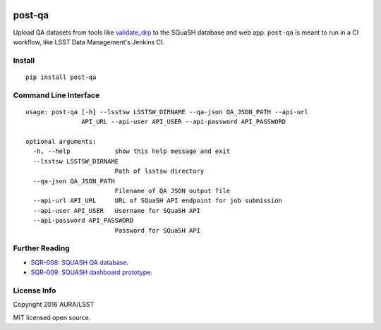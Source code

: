 .. image:: https://img.shields.io/pypi/v/post-qa.svg
.. image:: https://img.shields.io/travis/lsst-sqre/post-qa.svg

#######
post-qa
#######

Upload QA datasets from tools like `validate_drp <https://github.com/lsst/validate_drp>`_ to the SQuaSH database and web app.
``post-qa`` is meant to run in a CI workflow, like LSST Data Management's Jenkins CI.

Install
=======

::

   pip install post-qa

Command Line Interface
======================

::

  usage: post-qa [-h] --lsstsw LSSTSW_DIRNAME --qa-json QA_JSON_PATH --api-url
                 API_URL --api-user API_USER --api-password API_PASSWORD
  
  optional arguments:
    -h, --help            show this help message and exit
    --lsstsw LSSTSW_DIRNAME
                          Path of lsstsw directory
    --qa-json QA_JSON_PATH
                          Filename of QA JSON output file
    --api-url API_URL     URL of SQuaSH API endpoint for job submission
    --api-user API_USER   Username for SQuaSH API
    --api-password API_PASSWORD
                          Password for SQuaSH API

Further Reading
===============

- `SQR-008: SQUASH QA database <http://sqr-008.lsst.io>`_.
- `SQR-009: SQUASH dashboard prototype <http://sqr-009.lsst.io>`_.

License Info
============

Copyright 2016 AURA/LSST

MIT licensed open source.
